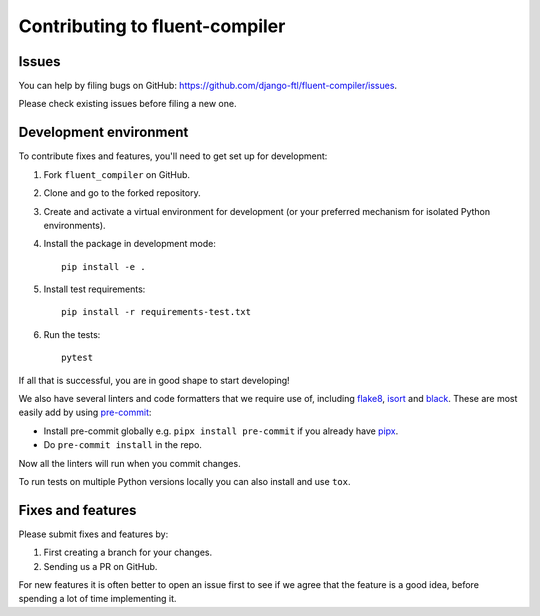 Contributing to fluent-compiler
===============================

Issues
------

You can help by filing bugs on GitHub:
https://github.com/django-ftl/fluent-compiler/issues.

Please check existing issues before filing a new one.


Development environment
-----------------------

To contribute fixes and features, you'll need to get set up for
development:

1. Fork ``fluent_compiler`` on GitHub.
2. Clone and go to the forked repository.
3. Create and activate a virtual environment for development (or your
   preferred mechanism for isolated Python environments).
4. Install the package in development mode::

     pip install -e .

5. Install test requirements::

     pip install -r requirements-test.txt

6. Run the tests::

     pytest

If all that is successful, you are in good shape to start developing!

We also have several linters and code formatters that we require use of,
including `flake8 <http://flake8.pycqa.org/en/latest/>`_, `isort
<https://github.com/timothycrosley/isort#readme>`_ and `black
<https://github.com/psf/black>`_. These are most easily add by using
`pre-commit <https://pre-commit.com/>`_:

* Install pre-commit globally e.g. ``pipx install pre-commit`` if you
  already have `pipx <https://github.com/pypa/pipx>`_.

* Do ``pre-commit install`` in the repo.

Now all the linters will run when you commit changes.

To run tests on multiple Python versions locally you can also install
and use ``tox``.


Fixes and features
------------------

Please submit fixes and features by:

1. First creating a branch for your changes.
2. Sending us a PR on GitHub.

For new features it is often better to open an issue first to see if we
agree that the feature is a good idea, before spending a lot of time
implementing it.
